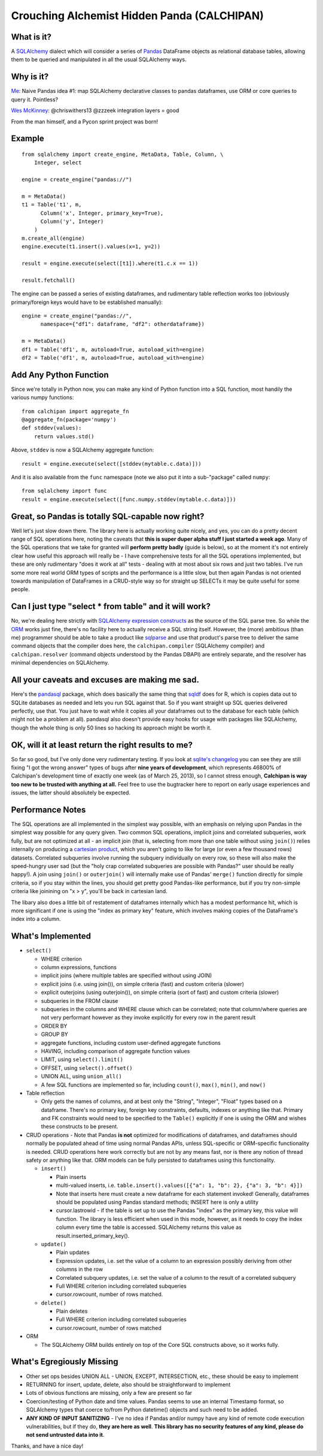 ============================================
Crouching Alchemist Hidden Panda (CALCHIPAN)
============================================

What is it?
===========

A `SQLAlchemy <http://www.sqlalchemy.org/>`_ dialect which will
consider a series of `Pandas <pandas.pydata.org/>`_ DataFrame objects
as relational database tables, allowing them to be queried and manipulated
in all the usual SQLAlchemy ways.

Why is it?
==========

`Me <https://twitter.com/zzzeek/status/313405747134357505>`_: Naive Pandas idea #1: map SQLAlchemy declarative classes to pandas dataframes, use ORM or core queries to query it. Pointless?

`Wes McKinney <https://twitter.com/wesmckinn/status/313412273043537920>`_: @chriswithers13 @zzzeek integration layers = good

From the man himself, and a Pycon sprint project was born!

Example
=======

::

  from sqlalchemy import create_engine, MetaData, Table, Column, \
      Integer, select

  engine = create_engine("pandas://")

  m = MetaData()
  t1 = Table('t1', m,
        Column('x', Integer, primary_key=True),
        Column('y', Integer)
      )
  m.create_all(engine)
  engine.execute(t1.insert().values(x=1, y=2))

  result = engine.execute(select([t1]).where(t1.c.x == 1))

  result.fetchall()


The engine can be passed a series of existing dataframes, and
rudimentary table reflection works too (obviously primary/foreign keys
would have to be established manually)::

  engine = create_engine("pandas://",
        namespace={"df1": dataframe, "df2": otherdataframe})

  m = MetaData()
  df1 = Table('df1', m, autoload=True, autoload_with=engine)
  df2 = Table('df1', m, autoload=True, autoload_with=engine)

Add Any Python Function
=======================

Since we're totally in Python now, you can make any kind of Python function
into a SQL function, most handily the various numpy functions::

    from calchipan import aggregate_fn
    @aggregate_fn(package='numpy')
    def stddev(values):
        return values.std()

Above, ``stddev`` is now a SQLAlchemy aggregate function::

  result = engine.execute(select([stddev(mytable.c.data)]))

And it is also available from the ``func`` namespace (note we
also put it into a sub-"package" called ``numpy``::

  from sqlalchemy import func
  result = engine.execute(select([func.numpy.stddev(mytable.c.data)]))

Great, so Pandas is totally SQL-capable now right?
==================================================

Well let's just slow down there.   The library here is actually
working quite nicely, and yes, you can do a pretty decent range of SQL operations
here, noting the caveats that **this is super duper alpha stuff I just started a week ago**.
Many of the SQL operations that we take for granted will **perform pretty badly**
(guide is below), so at the moment it's not entirely clear how useful this approach
will really be - I have comprehensive tests for all the SQL operations implemented,
but these are only rudimentary "does it work at all" tests - dealing
with at most about six rows and just two tables.   I've run some more real world ORM
types of scripts and the performance is a little slow, but then again Pandas is not oriented
towards manipulation of DataFrames in a CRUD-style way so for straight up SELECTs
it may be quite useful for some people.

Can I just type "select * from table" and it will work?
=======================================================================

No, we're dealing here strictly with
`SQLAlchemy expression constructs <http://docs.sqlalchemy.org/en/rel_0_8/core/tutorial.html>`_
as the source of the SQL parse tree.   So while the
`ORM <http://docs.sqlalchemy.org/en/rel_0_8/orm/tutorial.html>`_ works just fine,
there's no facility here to actually receive a SQL string itself.
However, the (more) ambitious (than me)
programmer should be able to take a product like `sqlparse <http://code.google.com/p/python-sqlparse/>`_
and use that product's parse tree to deliver the same command objects that the compiler does here,
the ``calchipan.compiler`` (SQLAlchemy compiler) and ``calchipan.resolver`` (command objects understood
by the Pandas DBAPI) are entirely separate, and the resolver has minimal dependencies on
SQLAlchemy.

All your caveats and excuses are making me sad.
===============================================

Here's the `pandasql <https://github.com/yhat/pandasql>`_ package, which does basically
the same thing that `sqldf <http://code.google.com/p/sqldf/>`_ does for R, which is copies data out
to SQLite databases as needed and lets you run SQL against that.   So if you want
straight up SQL queries delivered perfectly, use that.  You just have to wait while it copies
all your dataframes out to the database for each table (which might not be a problem at all).
pandasql also doesn't provide easy hooks for usage with packages like SQLAlchemy, though the whole
thing is only 50 lines so hacking its approach might be worth it.

OK, will it at least return the right results to me?
======================================================

So far so good, but I've only done very rudimentary testing.  If you look at
`sqlite's changelog <http://www.sqlite.org/releaselog/3_7_16.html>`_ you can see they
are still fixing "I got the wrong answer" types of bugs after **nine years of
development**, which represents 46800% of Calchipan's development time
of exactly one week (as of March 25, 2013), so I cannot stress enough, **Calchipan is
way too new to be trusted with anything at all.**  Feel free to use the bugtracker
here to report on early usage experiences and issues, the latter should absolutely
be expected.

Performance Notes
==================

The SQL operations are all implemented in the simplest way possible, with an emphasis
on relying upon Pandas in the simplest way possible for any query given.  Two common SQL operations,
implicit joins and correlated subqueries, work fully, but are not optimized at all -
an implicit join (that is, selecting from more than one table without using ``join()``)
relies internally on producing a `cartesian product <http://en.wikipedia.org/wiki/Cartesian_product>`_,
which you aren't going to like for large (or even a few thousand rows) datasets.
Correlated subqueries involve
running the subquery individually on every row, so these will also make
the speed-hungry user sad (but the "holy crap correlated subqueries are possible with Pandas?"
user should be really happy!).   A join using ``join()`` or ``outerjoin()`` will internally
make use of Pandas' ``merge()`` function directly for simple criteria, so if you
stay within the lines, you should get pretty good Pandas-like performance, but if you
try non-simple criteria like joinining on "x > y", you'll be back in
cartesian land.

The libary also does a little bit of restatement of dataframes internally which has a
modest performance hit, which is more significant if one is using the "index as primary key"
feature, which involves making copies of the DataFrame's index into a column.

What's Implemented
===================

* ``select()``

  * WHERE criterion
  * column expressions, functions
  * implicit joins (where multiple tables are specified without using JOIN)
  * explicit joins (i.e. using join()), on simple criteria (fast) and custom criteria (slower)
  * explicit outerjoins (using outerjoin()), on simple criteria (sort of fast)
    and custom criteria (slower)
  * subqueries in the FROM clause
  * subqueries in the columns and WHERE clause which can be correlated; note that column/where
    queries are not very performant however as they invoke explicitly for every row in the
    parent result
  * ORDER BY
  * GROUP BY
  * aggregate functions, including custom user-defined aggregate functions
  * HAVING, including comparison of aggregate function values
  * LIMIT, using ``select().limit()``
  * OFFSET, using ``select().offset()``
  * UNION ALL, using ``union_all()``
  * A few SQL functions are implemented so far, including ``count()``, ``max()``, ``min()``, and ``now()``

* Table reflection

  * Only gets the names of columns, and at best only the "String", "Integer", "Float"
    types based on a dataframe.   There's no primary key, foreign key constraints,
    defaults, indexes or anything like that.  Primary and FK constraints would need
    to be specified to the ``Table()`` explicitly if one is using the ORM and
    wishes these constructs to be present.

* CRUD operations - Note that Pandas **is not** optimized for modifications of dataframes,
  and dataframes should normally be populated ahead of time using normal Pandas APIs,
  unless SQL-specific or ORM-specific functionality is needed.
  CRUD operations here work correctly but are not by any means fast, nor is there any
  notion of thread safety or anything like that.   ORM models can be fully persisted
  to dataframes using this functionality.

  * ``insert()``

    * Plain inserts
    * multi-valued inserts, i.e. ``table.insert().values([{"a": 1, "b": 2}, {"a": 3, "b": 4}])``
    * Note that inserts here must create a new dataframe for each statement invoked!
      Generally, dataframes should be populated using Pandas standard methods; INSERT here
      is only a utility
    * cursor.lastrowid - if the table is set up to use the Pandas "index" as the primary key,
      this value will function.   The library is less efficient when used in this mode,
      however, as it needs to copy the index column every time the table is accessed.
      SQLAlchemy returns this value as result.inserted_primary_key().

  * ``update()``

    * Plain updates
    * Expression updates, i.e. set the value of a column to an expression
      possibly deriving from other columns in the row
    * Correlated subquery updates, i.e. set the value of a column to
      the result of a correlated subquery
    * Full WHERE criterion including correlated subqueries
    * cursor.rowcount, number of rows matched.

  * ``delete()``

    * Plain deletes
    * Full WHERE criterion including correlated subqueries
    * cursor.rowcount, number of rows matched

* ORM

  * The SQLAlchemy ORM builds entirely on top of the Core SQL constructs above, so
    it works fully.

What's Egregiously Missing
===========================

* Other set ops besides UNION ALL - UNION, EXCEPT, INTERSECTION, etc., these should
  be easy to implement
* RETURNING for insert, update, delete, also should be straightforward to implement
* Lots of obvious functions are missing, only a few are present so far
* Coercion/testing of Python date and time values.  Pandas seems to use an internal
  Timestamp format, so SQLAlchemy types that coerce to/from Python datetime() objects
  and such need to be added.

* **ANY KIND OF INPUT SANITIZING** - I've no idea if Pandas and/or numpy have any kind
  of remote code execution vulnerabilities, but if they do, **they are here as well**.
  **This library has no security features of any kind, please do not send untrusted
  data into it**.

Thanks, and have a nice day!
